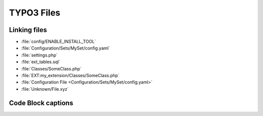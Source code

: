 ===========
TYPO3 Files
===========

..  typo3:file:: ext_tables.sql
    :path: /
    :scope: extension
    :regex: /^.*ext_tables\.sql$/
    :shortDescription: Table-structure dump of the tables used by the extension

    This file should contain a table-structure dump of the tables used by the
    extension which are not auto-generated.

..  typo3:file:: page.tsconfig
    :path: Configuration/
    :scope: extension
    :regex: ~^.*Configuration/page\.tsconfig$~
    :shortDescription: global page TSconfig

    In this file global page TSconfig can be stored. It will be automatically
    included for all pages.

..  typo3:file:: settings.php
    :composerPath: /config/system/
    :classicPath: /typo3conf/system/
    :scope: project
    :regex: /^.*settings\.php$/

    In this file global page TSconfig can be stored. It will be automatically
    included for all pages.

..  typo3:file:: ENABLE_INSTALL_TOOL
    :composerPath: /config/
    :classicPath: /typo3conf/
    :scope: project
    :language: plaintext
    :regex: /^.*ENABLE\_INSTALL\_TOOL$/

    When this file is set, it allows access to the TYPO3 Install Tool.

..  typo3:file:: LOCK_BACKEND
    :composerPath: /var/lock/
    :classicPath: /config/
    :scope: project
    :language: plaintext
    :configuration: :php:`$GLOBALS['TYPO3_CONF_VARS']['BE']['lockBackendFile']`
    :command: `vendor/bin/typo3 backend:lock`, `vendor/bin/typo3 backend:unlock`
    :regex: /^.*LOCK\_BACKEND$/

    When this file is set, it allows access to the TYPO3 Install Tool.

..  typo3:file:: config.yaml
    :scope: set
    :regex: /.*Configuration\/Sets\/[^\/]+\/config\.yaml$/

..  typo3:file:: SomeClass.php
    :path: /
    :scope: extension
    :composerPath: /Classes/
    :classicPath: /Classes/
    :regex: /^.*Classes\/.*\.php/
    :shortDescription: PHP Classes in this file get auto-loaded

Linking files
=============

*   :file:`config/ENABLE_INSTALL_TOOL`
*   :file:`Configuration/Sets/MySet/config.yaml`
*   :file:`settings.php`
*   :file:`ext_tables.sql`
*   :file:`Classes/SomeClass.php`
*   :file:`EXT:my_extension/Classes/SomeClass.php`
*   :file:`Configuration File <Configuration/Sets/MySet/config.yaml>`
*   :file:`Unknown/File.xyz`

Code Block captions
===================

..  code-block:: php
    :caption: Classes/SomeClass.php

    echo 'Hello, TYPO3';

..  code-block:: php
    :caption: :file:`Classes/SomeClass.php`

    echo 'Hello, TYPO3';

